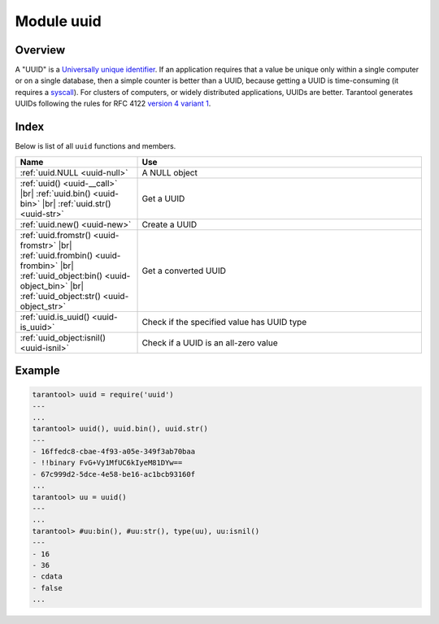 .. _uuid-module:

Module uuid
===========

Overview
--------

A "UUID" is a `Universally unique identifier <https://en.wikipedia.org/wiki/Universally_unique_identifier>`_.
If an application requires that
a value be unique only within a single computer or on a single database, then a
simple counter is better than a UUID, because getting a UUID is time-consuming
(it requires a `syscall <https://en.wikipedia.org/wiki/Syscall>`_). For clusters of computers, or widely distributed
applications, UUIDs are better.
Tarantool generates UUIDs following the rules for RFC 4122
`version 4 variant 1 <https://en.wikipedia.org/wiki/Universally_unique_identifier#Version_4_(random)>`_.

Index
-----

Below is list of all ``uuid`` functions and members.

..  container:: table

    ..  rst-class:: left-align-column-1
    ..  rst-class:: left-align-column-2

    ..  list-table::
        :widths: 30 70
        :header-rows: 1

        *   - Name
            - Use

        *  - :ref:`uuid.NULL <uuid-null>`
           - A NULL object

        *  - :ref:`uuid() <uuid-__call>` |br|
             :ref:`uuid.bin() <uuid-bin>` |br|
             :ref:`uuid.str() <uuid-str>`

           - Get a UUID

        *  - :ref:`uuid.new() <uuid-new>`
           - Create a UUID

        *  - :ref:`uuid.fromstr() <uuid-fromstr>` |br|
             :ref:`uuid.frombin() <uuid-frombin>` |br|
             :ref:`uuid_object:bin() <uuid-object_bin>` |br|
             :ref:`uuid_object:str() <uuid-object_str>`

           - Get a converted UUID

        *  - :ref:`uuid.is_uuid() <uuid-is_uuid>`
           - Check if the specified value has UUID type

        *  - :ref:`uuid_object:isnil() <uuid-isnil>`
           - Check if a UUID is an all-zero value


.. module:: uuid

.. _uuid-null:

.. data:: null

    A NULL object

.. _uuid-new:

.. function:: new()

    Since version :doc:`2.4.1 </release/2.4.1>`.
    Create a UUID sequence. You can use it in an index over a
    :ref:`uuid field <details_about_index_field_types>`.
    For example, to create such index for a space named `test`, say:

    .. code-block:: tarantoolsession

        tarantool> box.space.test:create_index("pk", {parts={{field = 1, type = 'uuid'}}})

    Now you can insert uuids into the space:

    .. code-block:: tarantoolsession

        tarantool> box.space.test:insert{uuid.new()}
        ---
        - [e631fdcc-0e8a-4d2f-83fd-b0ce6762b13f]
        ...

        tarantool> box.space.test:insert{uuid.fromstr('64d22e4d-ac92-4a23-899a-e59f34af5479')}
        ---
        - [64d22e4d-ac92-4a23-899a-e59f34af5479]
        ...

        tarantool> box.space.test:select{}
        ---
        - - [64d22e4d-ac92-4a23-899a-e59f34af5479]
        - [e631fdcc-0e8a-4d2f-83fd-b0ce6762b13f]
        ...

    :return: a UUID
    :rtype: cdata

.. _uuid-__call:

.. function:: __call()

    :return: a UUID
    :rtype: cdata

.. _uuid-bin:

.. function:: bin([byte-order])

    :param string byte-order:  Byte order of the resulting UUID:

      * ``'l'`` - little-endian
      * ``'b'`` - big-endian
      * ``'h'``, ``'host'`` - endianness depends on host (default)
      * ``'n'``, ``'network'`` - endianness depends on network

    :return: a UUID
    :rtype: 16-byte string

.. _uuid-str:

.. function:: str()

    :return: a UUID
    :rtype: 36-byte binary string

.. _uuid-fromstr:

.. function:: fromstr(uuid-str)

    :param string uuid-str: UUID in 36-byte hexadecimal string
    :return: converted UUID
    :rtype: cdata

.. _uuid-frombin:

.. function:: frombin(uuid-bin [, byte-order])

    :param string uuid-bin: UUID in 16-byte binary string
    :param string byte-order:  Byte order of the given string:

      * ``'l'`` - little-endian
      * ``'b'`` - big-endian
      * ``'h'``, ``'host'`` - endianness depends on host (default)
      * ``'n'``, ``'network'`` - endianness depends on network

    :return: converted UUID
    :rtype: cdata

.. _uuid-is_uuid:

.. method:: is_uuid(value)

    Since version :doc:`2.6.1 </release/2.6.1>`.

    :param value: a value to check
    :return: ``true`` if the specified value is a uuid, and ``false`` otherwise
    :rtype: bool

.. class:: uuid_object

    .. _uuid-object_bin:

    .. method:: bin([byte-order])

        :param string byte-order:  Byte order of the resulting UUID:

          * ``'l'`` - little-endian
          * ``'b'`` - big-endian
          * ``'h'``, ``'host'`` - endianness depends on host (default)
          * ``'n'``, ``'network'`` - endianness depends on network

        :return: UUID converted from cdata input value.
        :rtype: 16-byte binary string

    .. _uuid-object_str:

    .. method:: str()

        :return: UUID converted from cdata input value.
        :rtype: 36-byte hexadecimal string

    .. _uuid-isnil:

    .. method:: isnil()

        The all-zero UUID value can be expressed as :ref:`uuid.NULL <uuid-null>`, or as
        ``uuid.fromstr('00000000-0000-0000-0000-000000000000')``.
        The comparison with an all-zero value can also be expressed as
        ``uuid_with_type_cdata == uuid.NULL``.

        :return: true if the value is all zero, otherwise false.
        :rtype: bool


Example
-------

.. code-block:: tarantoolsession

    tarantool> uuid = require('uuid')
    ---
    ...
    tarantool> uuid(), uuid.bin(), uuid.str()
    ---
    - 16ffedc8-cbae-4f93-a05e-349f3ab70baa
    - !!binary FvG+Vy1MfUC6kIyeM81DYw==
    - 67c999d2-5dce-4e58-be16-ac1bcb93160f
    ...
    tarantool> uu = uuid()
    ---
    ...
    tarantool> #uu:bin(), #uu:str(), type(uu), uu:isnil()
    ---
    - 16
    - 36
    - cdata
    - false
    ...
